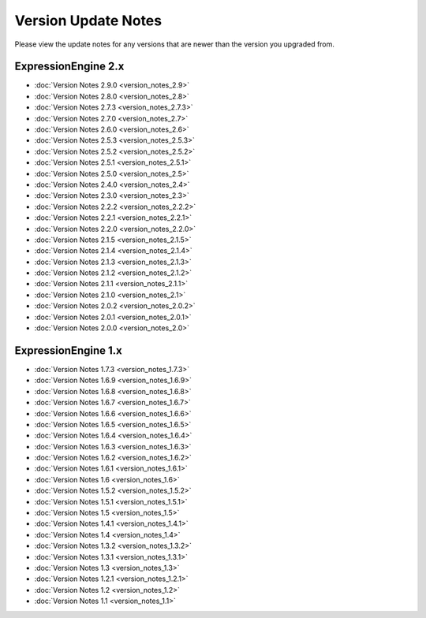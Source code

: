 Version Update Notes
====================

Please view the update notes for any versions that are newer than the
version you upgraded from.

ExpressionEngine 2.x
--------------------

- :doc:`Version Notes 2.9.0 <version_notes_2.9>`
- :doc:`Version Notes 2.8.0 <version_notes_2.8>`
- :doc:`Version Notes 2.7.3 <version_notes_2.7.3>`
-	:doc:`Version Notes 2.7.0 <version_notes_2.7>`
-	:doc:`Version Notes 2.6.0 <version_notes_2.6>`
-	:doc:`Version Notes 2.5.3 <version_notes_2.5.3>`
-	:doc:`Version Notes 2.5.2 <version_notes_2.5.2>`
-	:doc:`Version Notes 2.5.1 <version_notes_2.5.1>`
-	:doc:`Version Notes 2.5.0 <version_notes_2.5>`
-	:doc:`Version Notes 2.4.0 <version_notes_2.4>`
-	:doc:`Version Notes 2.3.0 <version_notes_2.3>`
-	:doc:`Version Notes 2.2.2 <version_notes_2.2.2>`
-	:doc:`Version Notes 2.2.1 <version_notes_2.2.1>`
-	:doc:`Version Notes 2.2.0 <version_notes_2.2.0>`
-	:doc:`Version Notes 2.1.5 <version_notes_2.1.5>`
-	:doc:`Version Notes 2.1.4 <version_notes_2.1.4>`
-	:doc:`Version Notes 2.1.3 <version_notes_2.1.3>`
-	:doc:`Version Notes 2.1.2 <version_notes_2.1.2>`
-	:doc:`Version Notes 2.1.1 <version_notes_2.1.1>`
-	:doc:`Version Notes 2.1.0 <version_notes_2.1>`
-	:doc:`Version Notes 2.0.2 <version_notes_2.0.2>`
-	:doc:`Version Notes 2.0.1 <version_notes_2.0.1>`
-	:doc:`Version Notes 2.0.0 <version_notes_2.0>`

ExpressionEngine 1.x
--------------------

-	:doc:`Version Notes 1.7.3 <version_notes_1.7.3>`
-	:doc:`Version Notes 1.6.9 <version_notes_1.6.9>`
-	:doc:`Version Notes 1.6.8 <version_notes_1.6.8>`
-	:doc:`Version Notes 1.6.7 <version_notes_1.6.7>`
-	:doc:`Version Notes 1.6.6 <version_notes_1.6.6>`
-	:doc:`Version Notes 1.6.5 <version_notes_1.6.5>`
-	:doc:`Version Notes 1.6.4 <version_notes_1.6.4>`
-	:doc:`Version Notes 1.6.3 <version_notes_1.6.3>`
-	:doc:`Version Notes 1.6.2 <version_notes_1.6.2>`
-	:doc:`Version Notes 1.6.1 <version_notes_1.6.1>`
-	:doc:`Version Notes 1.6 <version_notes_1.6>`
-	:doc:`Version Notes 1.5.2 <version_notes_1.5.2>`
-	:doc:`Version Notes 1.5.1 <version_notes_1.5.1>`
-	:doc:`Version Notes 1.5 <version_notes_1.5>`
-	:doc:`Version Notes 1.4.1 <version_notes_1.4.1>`
-	:doc:`Version Notes 1.4 <version_notes_1.4>`
-	:doc:`Version Notes 1.3.2 <version_notes_1.3.2>`
-	:doc:`Version Notes 1.3.1 <version_notes_1.3.1>`
-	:doc:`Version Notes 1.3 <version_notes_1.3>`
-	:doc:`Version Notes 1.2.1 <version_notes_1.2.1>`
-	:doc:`Version Notes 1.2 <version_notes_1.2>`
-	:doc:`Version Notes 1.1 <version_notes_1.1>`